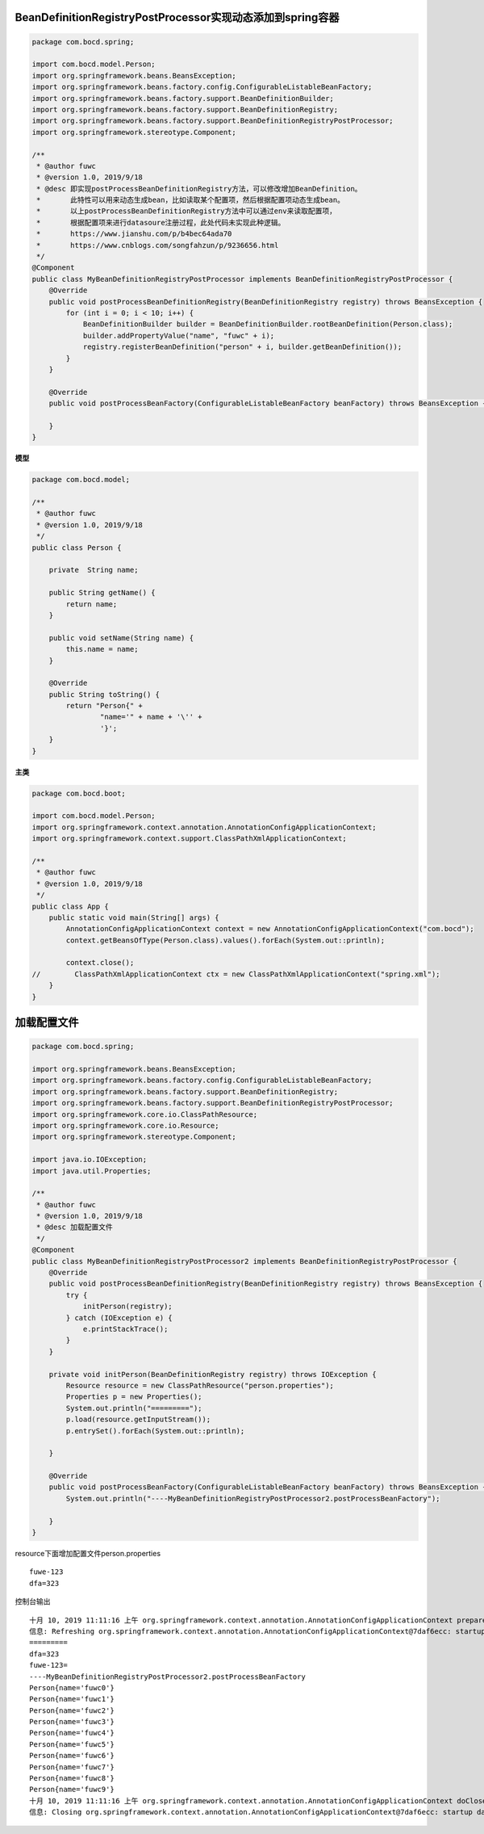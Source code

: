 BeanDefinitionRegistryPostProcessor实现动态添加到spring容器
---------------------------------------------------------------



.. code:: java

  package com.bocd.spring;

  import com.bocd.model.Person;
  import org.springframework.beans.BeansException;
  import org.springframework.beans.factory.config.ConfigurableListableBeanFactory;
  import org.springframework.beans.factory.support.BeanDefinitionBuilder;
  import org.springframework.beans.factory.support.BeanDefinitionRegistry;
  import org.springframework.beans.factory.support.BeanDefinitionRegistryPostProcessor;
  import org.springframework.stereotype.Component;

  /**
   * @author fuwc
   * @version 1.0, 2019/9/18
   * @desc 即实现postProcessBeanDefinitionRegistry方法，可以修改增加BeanDefinition。
   *       此特性可以用来动态生成bean，比如读取某个配置项，然后根据配置项动态生成bean。
   *       以上postProcessBeanDefinitionRegistry方法中可以通过env来读取配置项，
   *       根据配置项来进行datasoure注册过程，此处代码未实现此种逻辑。
   *       https://www.jianshu.com/p/b4bec64ada70
   *       https://www.cnblogs.com/songfahzun/p/9236656.html
   */
  @Component
  public class MyBeanDefinitionRegistryPostProcessor implements BeanDefinitionRegistryPostProcessor {
      @Override
      public void postProcessBeanDefinitionRegistry(BeanDefinitionRegistry registry) throws BeansException {
          for (int i = 0; i < 10; i++) {
              BeanDefinitionBuilder builder = BeanDefinitionBuilder.rootBeanDefinition(Person.class);
              builder.addPropertyValue("name", "fuwc" + i);
              registry.registerBeanDefinition("person" + i, builder.getBeanDefinition());
          }
      }

      @Override
      public void postProcessBeanFactory(ConfigurableListableBeanFactory beanFactory) throws BeansException {

      }
  }

**模型**

.. code:: java

  package com.bocd.model;

  /**
   * @author fuwc
   * @version 1.0, 2019/9/18
   */
  public class Person {

      private  String name;

      public String getName() {
          return name;
      }

      public void setName(String name) {
          this.name = name;
      }

      @Override
      public String toString() {
          return "Person{" +
                  "name='" + name + '\'' +
                  '}';
      }
  }


**主类**


.. code:: java


  package com.bocd.boot;

  import com.bocd.model.Person;
  import org.springframework.context.annotation.AnnotationConfigApplicationContext;
  import org.springframework.context.support.ClassPathXmlApplicationContext;

  /**
   * @author fuwc
   * @version 1.0, 2019/9/18
   */
  public class App {
      public static void main(String[] args) {
          AnnotationConfigApplicationContext context = new AnnotationConfigApplicationContext("com.bocd");
          context.getBeansOfType(Person.class).values().forEach(System.out::println);

          context.close();
  //        ClassPathXmlApplicationContext ctx = new ClassPathXmlApplicationContext("spring.xml");
      }
  }



加载配置文件
--------------


.. code:: java

  package com.bocd.spring;

  import org.springframework.beans.BeansException;
  import org.springframework.beans.factory.config.ConfigurableListableBeanFactory;
  import org.springframework.beans.factory.support.BeanDefinitionRegistry;
  import org.springframework.beans.factory.support.BeanDefinitionRegistryPostProcessor;
  import org.springframework.core.io.ClassPathResource;
  import org.springframework.core.io.Resource;
  import org.springframework.stereotype.Component;

  import java.io.IOException;
  import java.util.Properties;

  /**
   * @author fuwc
   * @version 1.0, 2019/9/18
   * @desc 加载配置文件
   */
  @Component
  public class MyBeanDefinitionRegistryPostProcessor2 implements BeanDefinitionRegistryPostProcessor {
      @Override
      public void postProcessBeanDefinitionRegistry(BeanDefinitionRegistry registry) throws BeansException {
          try {
              initPerson(registry);
          } catch (IOException e) {
              e.printStackTrace();
          }
      }

      private void initPerson(BeanDefinitionRegistry registry) throws IOException {
          Resource resource = new ClassPathResource("person.properties");
          Properties p = new Properties();
          System.out.println("=========");
          p.load(resource.getInputStream());
          p.entrySet().forEach(System.out::println);

      }

      @Override
      public void postProcessBeanFactory(ConfigurableListableBeanFactory beanFactory) throws BeansException {
          System.out.println("----MyBeanDefinitionRegistryPostProcessor2.postProcessBeanFactory");

      }
  }


resource下面增加配置文件person.properties

::

  fuwe-123
  dfa=323


控制台输出

::

  十月 10, 2019 11:11:16 上午 org.springframework.context.annotation.AnnotationConfigApplicationContext prepareRefresh
  信息: Refreshing org.springframework.context.annotation.AnnotationConfigApplicationContext@7daf6ecc: startup date [Thu Oct 10 11:11:16 CST 2019]; root of context hierarchy
  =========
  dfa=323
  fuwe-123=
  ----MyBeanDefinitionRegistryPostProcessor2.postProcessBeanFactory
  Person{name='fuwc0'}
  Person{name='fuwc1'}
  Person{name='fuwc2'}
  Person{name='fuwc3'}
  Person{name='fuwc4'}
  Person{name='fuwc5'}
  Person{name='fuwc6'}
  Person{name='fuwc7'}
  Person{name='fuwc8'}
  Person{name='fuwc9'}
  十月 10, 2019 11:11:16 上午 org.springframework.context.annotation.AnnotationConfigApplicationContext doClose
  信息: Closing org.springframework.context.annotation.AnnotationConfigApplicationContext@7daf6ecc: startup date [Thu Oct 10 11:11:16 CST 2019]; root of context hierarchy
